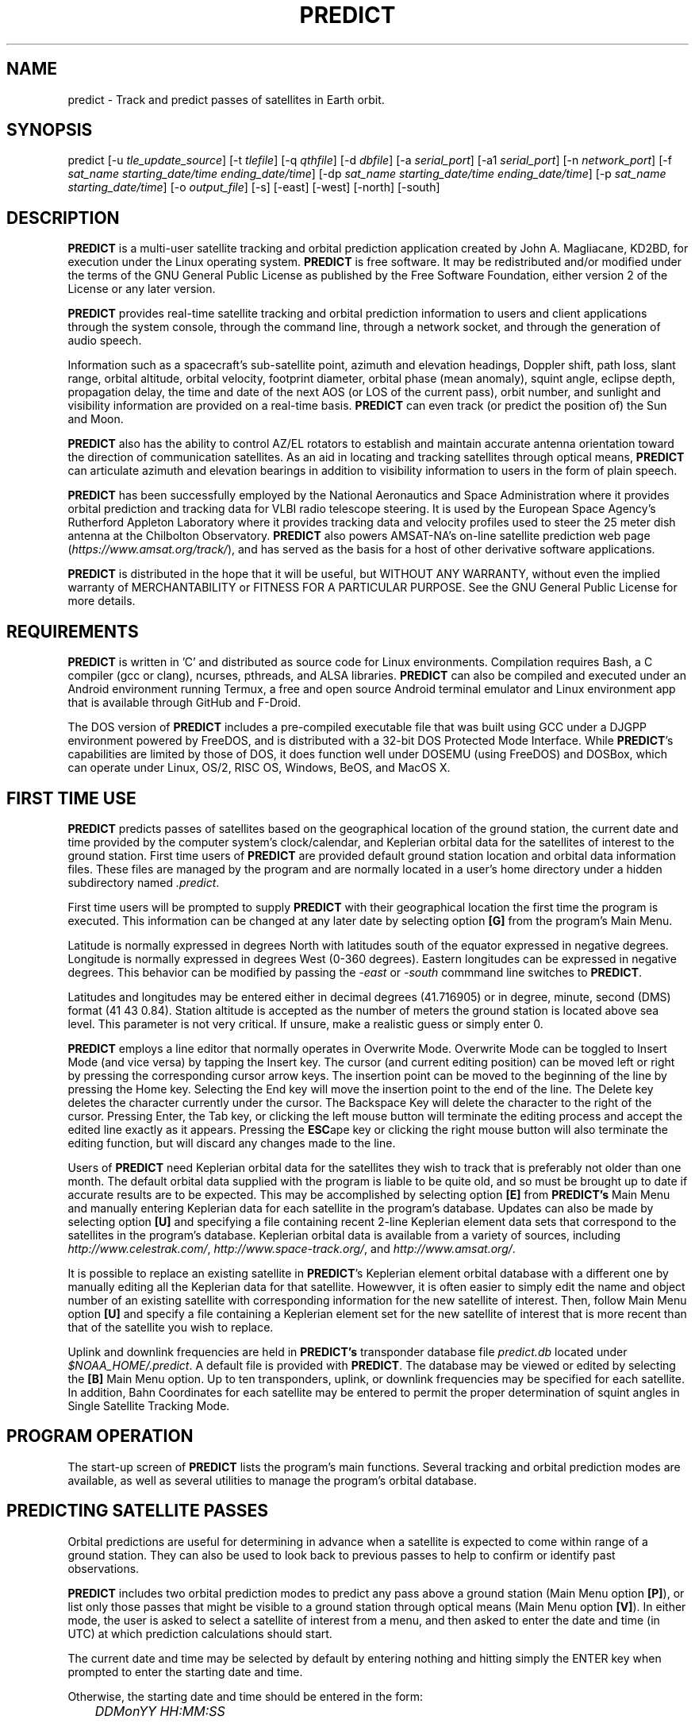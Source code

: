 .TH PREDICT 1 "24 July 2022" "KD2BD Software" "KD2BD Software"
.SH NAME
predict \- Track and predict passes of satellites in Earth orbit.

.SH SYNOPSIS
predict [-u \fItle_update_source\fP] [-t \fItlefile\fP]
[-q \fIqthfile\fP] [-d \fIdbfile\fP] [-a \fIserial_port\fP]
[-a1 \fIserial_port\fP] [-n \fInetwork_port\fP]
[-f \fIsat_name starting_date/time ending_date/time\fP]
[-dp \fIsat_name starting_date/time ending_date/time\fP]
[-p \fIsat_name starting_date/time\fP]
[-o \fIoutput_file\fP] [-s] [-east] [-west] [-north] [-south]

.SH DESCRIPTION
\fBPREDICT\fP is a multi-user satellite tracking and orbital prediction
application created by John A. Magliacane, KD2BD, for execution under
the Linux operating system. \fBPREDICT\fP is free software. It may
be redistributed and/or modified under the terms of the GNU General
Public License as published by the Free Software Foundation, either
version 2 of the License or any later version.

\fBPREDICT\fP provides real-time satellite tracking and orbital
prediction information to users and client applications through the
system console, through the command line, through a network socket,
and through the generation of audio speech.

Information such as a spacecraft's sub-satellite point, azimuth and elevation
headings, Doppler shift, path loss, slant range, orbital altitude, orbital
velocity, footprint diameter, orbital phase (mean anomaly), squint angle,
eclipse depth, propagation delay, the time and date of the next AOS
(or LOS of the current pass), orbit number, and sunlight and visibility
information are provided on a real-time basis. \fBPREDICT\fP can even
track (or predict the position of) the Sun and Moon.

\fBPREDICT\fP also has the ability to control AZ/EL rotators to establish
and maintain accurate antenna orientation toward the direction of
communication satellites. As an aid in locating and tracking satellites
through optical means, \fBPREDICT\fP can articulate azimuth and elevation
bearings in addition to visibility information to users in the form of
plain speech.

\fBPREDICT\fP has been successfully employed by the National Aeronautics
and Space Administration where it provides orbital prediction and tracking
data for VLBI radio telescope steering.  It is used by the European Space
Agency's Rutherford Appleton Laboratory where it provides tracking data
and velocity profiles used to steer the 25 meter dish antenna at the
Chilbolton Observatory.  \fBPREDICT\fP also powers AMSAT-NA's on-line
satellite prediction web page (\fIhttps://www.amsat.org/track/\fP),
and has served as the basis for a host of other derivative software
applications.

\fBPREDICT\fP is distributed in the hope that it will be useful, but
WITHOUT ANY WARRANTY, without even the implied warranty of MERCHANTABILITY
or FITNESS FOR A PARTICULAR PURPOSE. See the GNU General Public License
for more details.

.SH REQUIREMENTS
\fBPREDICT\fP is written in 'C' and distributed as source code for Linux
environments.  Compilation requires Bash, a C compiler (gcc or clang),
ncurses, pthreads, and ALSA libraries.  \fBPREDICT\fP can also be compiled
and executed under an Android environment running Termux, a free and
open source Android terminal emulator and Linux environment app that
is available through GitHub and F-Droid.

The DOS version of \fBPREDICT\fP includes a pre-compiled executable file
that was built using GCC under a DJGPP environment powered by FreeDOS,
and is distributed with a 32-bit DOS Protected Mode Interface.  While
\fBPREDICT\fP's capabilities are limited by those of DOS, it does
function well under DOSEMU (using FreeDOS) and DOSBox, which can operate
under Linux, OS/2, RISC OS, Windows, BeOS, and MacOS X.

.SH FIRST TIME USE
\fBPREDICT\fP predicts passes of satellites based on the geographical
location of the ground station, the current date and time provided by
the computer system's clock/calendar, and Keplerian orbital data for
the satellites of interest to the ground station.  First time users of
\fBPREDICT\fP are provided default ground station location and orbital
data information files. These files are managed by the program and are
normally located in a user's home directory under a hidden subdirectory
named \fI.predict\fP.

First time users will be prompted to supply \fBPREDICT\fP with their
geographical location the first time the program is executed.  This
information can be changed at any later date by selecting option
\fB[G]\fP from the program's Main Menu.

Latitude is normally expressed in degrees North with latitudes south
of the equator expressed in negative degrees. Longitude is normally
expressed in degrees West (0-360 degrees).  Eastern longitudes can be
expressed in negative degrees. This behavior can be modified by passing
the \fI-east\fP or \fI-south\fP commmand line switches to \fBPREDICT\fP.

Latitudes and longitudes may be entered either in decimal degrees
(41.716905) or in degree, minute, second (DMS) format (41 43 0.84).
Station altitude is accepted as the number of meters the ground station
is located above sea level.  This parameter is not very critical.
If unsure, make a realistic guess or simply enter 0.

\fBPREDICT\fP employs a line editor that normally operates in Overwrite Mode.
Overwrite Mode can be toggled to Insert Mode (and vice versa) by tapping
the Insert key.  The cursor (and current editing position) can be moved
left or right by pressing the corresponding cursor arrow keys.  The insertion
point can be moved to the beginning of the line by pressing the Home key.
Selecting the End key will move the insertion point to the end of the line.
The Delete key deletes the character currently under the cursor.  The Backspace
Key will delete the character to the right of the cursor.  Pressing Enter,
the Tab key, or clicking the left mouse button will terminate the editing
process and accept the edited line exactly as it appears.  Pressing the
\fBESC\fPape key or clicking the right mouse button will also terminate
the editing function, but will discard any changes made to the line.

Users of \fBPREDICT\fP need Keplerian orbital data for the satellites
they wish to track that is preferably not older than one month. The
default orbital data supplied with the program is liable to be quite
old, and so must be brought up to date if accurate results are to be
expected. This may be accomplished by selecting option \fB[E]\fP from
\fBPREDICT's\fP Main Menu and manually entering Keplerian data for
each satellite in the program's database.  Updates can also be made
by selecting option \fB[U]\fP and specifying a file containing recent
2-line Keplerian element data sets that correspond to the satellites
in the program's database.  Keplerian orbital data is available from
a variety of sources, including \fIhttp://www.celestrak.com/\fP,
\fIhttp://www.space-track.org/\fP, and \fIhttp://www.amsat.org/\fP.

It is possible to replace an existing satellite in \fBPREDICT\fP's
Keplerian element orbital database with a different one by manually
editing all the Keplerian data for that satellite.  Howewver, it is
often easier to simply edit the name and object number of an existing
satellite with corresponding information for the new satellite of interest.
Then, follow Main Menu option \fB[U]\fP and specify a file containing
a Keplerian element set for the new satellite of interest that is more
recent than that of the satellite you wish to replace.

Uplink and downlink frequencies are held in \fBPREDICT's\fP transponder
database file \fIpredict.db\fP located under \fI$NOAA_HOME/.predict\fP.
A default file is provided with \fBPREDICT\fP.  The database may be
viewed or edited by selecting the \fB[B]\fP Main Menu option.  Up to
ten transponders, uplink, or downlink frequencies may be specified for
each satellite.  In addition, Bahn Coordinates for each satellite may
be entered to permit the proper determination of squint angles in Single
Satellite Tracking Mode.

.SH PROGRAM OPERATION
The start-up screen of \fBPREDICT\fP lists the program's main functions.
Several tracking and orbital prediction modes are available, as well as
several utilities to manage the program's orbital database.

.SH PREDICTING SATELLITE PASSES
Orbital predictions are useful for determining in advance when a
satellite is expected to come within range of a ground station. They
can also be used to look back to previous passes to help to confirm or
identify past observations.

\fBPREDICT\fP includes two orbital prediction modes to predict any pass
above a ground station (Main Menu option \fB[P]\fP), or list only those
passes that might be visible to a ground station through optical means
(Main Menu option \fB[V]\fP). In either mode, the user is asked to select
a satellite of interest from a menu, and then asked to enter the date
and time (in UTC) at which prediction calculations should start.

The current date and time may be selected by default by entering nothing
and hitting simply the ENTER key when prompted to enter the starting
date and time.

Otherwise, the starting date and time should be entered in the form:

	\fIDDMonYY HH:MM:SS\fP

Entering the time is optional.  If it is omitted, midnight (00:00:00) is
assumed.  Once complete, orbital calculations are started and prediction
information is displayed on the screen.

The date and time in UTC, along with the satellite's elevation above
ground, azimuth heading, modulo 256 orbital phase, sub-satellite point
latitude and longitude, slant range between the ground station and
the satellite, and the satellite's orbit number are all displayed.
If spacecraft attitude parameters (ALAT, ALON) are included in
\fBPREDICT's\fP transponder database file, then spacecraft antenna
squint angles are displayed instead of orbit numbers in the orbital
prediction output.

An asterisk (*) displayed to the right of the orbit number or squint
angle means the satellite is in sunlight at the date and time listed on
the line. A plus symbol (+) means the satellite is in sunlight while the
ground station is under the cover of darkness at the time and date listed.
Under good viewing conditions, large satellites such as the International
Space Station (ISS), the Hubble Space Telescope (HST), and many others are
visible to the naked eye. If no symbol appears to the right of each line,
then the satellite is in the Earth's shadow at the time and date listed
and is not receiving any illumination from the sun.

Pressing the \fBENTER\fP key, the '\fBY\fP' key, the space bar, or
clicking the left mouse button will advance the orbital predictions to
a screen listing the next available passes.  Pressing the '\fBL\fP'
key allows the currently displayed screen plus any subsequent screens
to be logged to a text file in your current working directory. The name
given to this file is the name of the satellite plus a ".txt" extension.
Any slashes or spaces appearing in the satellite name are replaced by
the underscore (_) symbol. The logging feature may be toggled on and off
at any time by pressing the '\fBL\fP' key. Exiting the orbital prediction
mode by pressing '\fBN\fP', hitting the \fBESC\fPape key, or clicking the
right mouse button will also close the log file. The log file will be
appended with additional information if additional predictions are
conducted for the same satellite with the logging feature turned on.

Selecting \fB[V]\fP from \fBPREDICT's\fP Main Menu will permit a ground
station to only predict passes for satellites that are potentially visible
through optical means. Since all other passes are filtered out in this
mode, and since some satellites may never arrive over a ground station
when optical viewing conditions are possible, the program provides the
option of breaking out of visual orbital prediction mode by pressing
the \fB[ESC]\fPape key or clicking the right mouse button as calculations
are made. A prompt is displayed at the bottom of the screen to alert
the user of this option.

In either orbital prediction mode, predictions will not be attempted
for satellites that can never rise above the ground station's horizon,
or for satellites in geostationary orbits. If a satellite is in range
at the starting date and time specified, \fBPREDICT\fP will adjust the
starting date back in time until the point of AOS so that the prediction
screen displays the first pass in its entirety from start to finish.

.SH SINGLE SATELLITE TRACKING MODE
In addition to predicting satellite passes, \fBPREDICT\fP allows
satellites to be tracked in real-time using \fBPREDICT's\fP Single
Satellite Tracking Mode (Main Menu option \fB[T]\fP), or simultaneously
as a group of 24 using the program's Multi-Satellite Tracking Mode
(Main Menu option \fB[M]\fP).  The bearings to the Sun and Moon are
also displayed when tracking satellites in real-time.

Selecting option \fB[T]\fP from \fBPREDICT's\fP Main Menu places the
program in Single Satellite Tracking Mode. The user will be prompted to
select the satellite of interest, after which a screen will appear and
display tracking positions for the satellite selected.

In Single Satellite Tracking Mode, a wealth of information related
to tracking a spacecraft and communicating through its transponder
is displayed.  The current date and time is displayed along with the
satellite's sub-satellite point, its orbital altitude in both kilometers
and statute miles, the slant range distance between the ground station and
the satellite in both kilometers and statute miles, the current azimuth
and elevation headings toward the satellite, the orbital velocity of
the satellite in both kilometers per hour and statute miles per hour,
the footprint of the satellite in both kilometers and statute miles,
the modulo 256 orbital phase of the satellite, the eclipse depth, the
spacecraft antenna squint angle, and orbital model in use, as well as
the current orbit number are also displayed.  The date and time for the
next AOS is also provided.

Additionally, if the satellite is currently in range of the ground
station, the amount of Doppler shift experienced on uplink and downlink
frequencies, path loss, propagation delay, and echo times are also
displayed.  The expected time of LOS is also provided.

Normally, the transponder displayed when Single Satellite Tracking Mode
is started will be the first transponder defined in the transponder database.
However, if a particular transponder is defined to be active at the current
orbital phase or day of the week when Single Satellite Tracking Mode
is started, then \fIthat\fP specific transponder will be the first one
displayed.  \fBPREDICT\fP will not change the transponder displayed in
Single Satellite Tracking Mode without user intervention. (That would
be rude.)

Transponders may be sequenced in ascending order by pressing the SPACE
BAR, the Right Arrow Cursor Key, or by left clicking the mouse over the
transponder's name.  Pressing the Left Arrow Cursor Key or right clicking
the mouse over the transponder's name sequences the transponders in reverse
order.  Pressing the Home Key or the Up Arrow Cursor Key selects first
transponder in \fBPREDICT\fP's database.  Pressing the End Key or the
Down Arrow Cursor Key selects the last.

The passband of the transponder may be tuned in 1 kHz increments by
pressing the \fB<\fP and \fB>\fP keys.  100 Hz tuning is possible using
the \fB,\fP and \fB.\fP keys.  (These are simply the \fB<\fP and \fB>\fP
keys without pressing the SHIFT key.)

If no transponder information is available, the data displayed on the
tracking screen is abbreviated.

The features available in the Single Satellite Tracking Mode make
it possible to accurately determine the proper uplink frequency to
yield a given downlink frequency, or vice versa.  For example, if one
wishes to communicate with a station heard on 435.85200 MHz via FO-29,
then 435.85200 MHz can be selected via the keyboard as an RX frequency
using the tuning keys while tracking FO-29, and the corresponding ground
station TX frequency will be displayed by \fBPREDICT\fP.

Obviously, an accurate system clock and up-to-date orbital data are
required for the best tuning accuracy.

If a sound card is present on your machine and the Single Satellite
Tracking Mode is invoked with an uppercase '\fBT\fP', \fBPREDICT\fP
will make periodic voice announcements stating the satellite's
tracking coordinates in real-time.  If Single Satellite Tracking Mode
is invoked with a lowercase '\fBt\fP' or by left clicking over the
Single Satellite Tracking Mode option in \fBPREDICT\fP's Main Menu,
announcements can be initiated by pressing the letter '\fBt\fP' once
the tracking mode has begun.  Announcements can be suspended by
pressing the '\fBs\fP' key.

Once initiated, announcements such as:

\fI"This is PREDICT.  Satellite is at fifty six degrees azimuth and
forty five degrees elevation, and is approaching.  Satellite is currently
visible."\fP

are made at intervals that are a function of how quickly the satellite is
moving across the sky. Announcements can occur as frequently as every 50
seconds for satellites in low earth orbits such as the International Space
Station (370 km), or as infrequently as every 8 minutes for satellites
in very high orbits, such as the AMC-6 geostationary satellite (35780
km). Voice announcements are performed as background processes so as
not to interfere with tracking calculations as the announcements are
made. Alarms and special announcements are made when the satellite
being tracked enters into or out of eclipse. Regular announcements can
be forced by pressing the '\fBT\fP' key in Single Satellite Tracking Mode.

.SH MULTI-SATELLITE TRACKING MODE
Selecting \fB[M]\fP from \fBPREDICT's\fP Main Menu places the program
in a real-time multi-satellite tracking mode. In this mode, all 24
satellites in the program's database are tracked simultaneously along
with bearings to the Sun and Moon. Tracking data for the satellites is
displayed in two columns of 12 satellites each. The name, azimuth heading,
elevation, sub-satellite point latitude (in degrees North) and longitude
(in degrees West) positions are provided, along with the slant range
distance between the satellite and the ground station (in kilometers).

A letter displayed to the right of the slant range indicates the
satellite's sunlight and eclipse conditions. If the satellite is
experiencing an eclipse period, an \fBN\fP is displayed. If the satellite
is in sunlight and the ground station is under the cover of darkness,
a \fBV\fP is displayed to indicate the possibility that the satellite
is visible under the current conditions. If the satellite is in sunlight
while conditions at the ground station do not allow the satellite to be
seen, a \fBD\fP is displayed.  Satellites in range of the ground station
are displayed in \fBBOLD\fP lettering. The AOS dates and times for the
next three satellites predicted to come into range are displayed on the
bottom of the screen between the tracking coordinates of the Sun and Moon.
Predictions are not made for satellites in geostationary orbits or for
satellites so low in inclination and/or altitude that they can never
rise above the horizon of the ground station.

A left mouse click over any satellite displayed in the Multi-Satellite
Tracking list will bring the user into Single Satellite Tracking Mode
for more detailed tracking information on the chosen spacecraft.  A
right click on the background of the Single Satellite Tracking Mode
window will return the user back to Multi-Satellite Tracking Mode.

.SH SOLAR ILLUMINATION PREDICTIONS
Selecting \fB[S]\fP from \fBPREDICT's\fP Main Menu will allow solar
illumination predictions to be made.  These predictions indicate how
much sunlight a particular satellite will receive in a 24 hour period.
This information is especially valuable to spacecraft designers and
satellite ground station controllers who must monitor spacecraft power
budgets or thermal conditions on-board their spacecraft due to sunlight
and eclipse periods.  It can even be used to predict the optimum times
for astronauts to perform extra-vehicular activities in space. Solar
illumination predictions may be logged to a file in the same manner
that orbital predictions may be logged (by pressing \fBL\fP).

.SH SOLAR AND LUNAR ORBITAL PREDICTIONS
In addition to making orbital predictions of spacecraft, \fBPREDICT\fP
can also predict transits of  the Sun and the Moon.  Lunar predictions
are initiated by selecting \fB[L]\fP from \fBPREDICT\fP's Main Menu.
Solar predictions are selected through Main Menu option \fB[O]\fP.

When making solar and lunar orbital predictions, \fBPREDICT\fP provides
azimuth and elevation headings, the right ascension, declination,
Greenwich Hour Angle (GHA), radial velocity, and normalized distance
(range) to the Sun or Moon.  Declination and Greenwich Hour Angle
correspond to the latitude and longitude of the object's sub-satellite
point above the Earth's surface.  The radial velocity corresponds to
the speed and direction the object is traveling toward (+) or away
(-) from the ground station, and is expressed in meters per second.
When the radial distance of the Moon is close to zero, the amount of
Doppler shift experienced in Moonbounce communications is minimal.
The normalized distance corresponds to the object's actual distance
to the ground station divided its average distance.  In practice, the
normalized distance can range from about 0.945 to 1.055 for the Moon,
and about 0.983 to 1.017 for the Sun.

Note that the effects of atmospherics are ignored in determining the
elevation angles for the Sun and Moon. Furthermore, the data provided by
\fBPREDICT\fP corresponds to the object's center, and not the upper or
lower limb, as is sometimes done when predicting the rising and setting
times of these celestial objects.

.SH OPERATION UNDER THE X-WINDOW SYSTEM
\fBPREDICT\fP may be run under the X-Window System by invoking it through
the \fIxpredict\fP script contained with this software. \fIxpredict\fP
can invoke \fIrxvt\fP, \fIxterm\fP, \fIEterm\fP, \fIgnome-terminal\fP,
or \fIkvt\fP, and display \fBPREDICT\fP in a virtual terminal window.
\fIxpredict\fP should be edited for best results.  In many cases, holding
down the SHIFT key while pressing the plus (+) and minus (-) keys allows
\fBPREDICT's\fP window to be re-sized when started under \fIxpredict\fP.

.SH COMMAND LINE ARGUMENTS
By default, \fBPREDICT\fP reads ground station location, orbital data,
annd transponder information from a pair of files located in the user's
home directory under a hidden subdirectory named \fI.predict\fP. Ground
station location information is held in a file named \fIpredict.qth\fP,
while orbital data information for 24 satellites is held in a file named
\fIpredict.tle\fP.  Satellite transponder information, if available, is
stored in a file named \fIpredict.db\fP.

If we wish to run \fBPREDICT\fP using data from alternate sources
instead of these default files, the names of such files may be passed
to \fBPREDICT\fP on the command line when the program is started. For
example, if we wish to read the TLE file \fIvisual.tle\fP and the QTH
file \fIbeach_house.qth\fP rather than the default files, we could start
\fBPREDICT\fP and pass the names of these alternate files to the program
in the following manner:

	\fIpredict -t visual.tle -q beach_house.qth\fP

or

	\fIpredict -q beach_house.qth -t visual.tle\fP

or

	\fIpredict -t amateur.tle -d oscar.db\fP

If the files specified are not located in the current working directory,
then their relative or absolute paths should also be specified along
with their names (\fIpredict -t /home/kd2bd/orbs/visual.tle\fP).

It is also possible to specify only one alternate file while using the
default for the others. For example,

	\fIpredict -t visual.tle\fP

reads QTH information from the default \fIpredict.qth\fP location,
TLE information from \fIvisual.tle\fP, and transponder database
information from \fIpredict.db\fP while

	\fIpredict -q bobs.qth\fP

reads QTH information from \fIbobs.qth\fP and TLE information from the
default \fI~/.predict/predict.tle\fP location.

.SH "QUIET" ORBITAL DATABASE UPDATES
It is also possible to update \fBPREDICT's\fP satellite orbital database
using another command line option that updates the database from a NASA
two-line element data set. \fBPREDICT\fP then quietly exits without
displaying anything to the screen, thereby eliminating the need for
entering the program and selecting the appropriate menu options. This
option is invoked using the \fI-u\fP command line switch as follows:

	\fIpredict -u orbs248.tle\fP

This example updates \fBPREDICT's\fP default orbital database with the
Keplerian elements found in the file \fIorbs248.tle\fP. \fBPREDICT\fP
may be updated from a list of files as well:

	\fIpredict -u amateur.tle visual.tle weather.tle\fP

If an alternate datafile requires updating, it may also be specified on
the command line using the \fI-t\fP switch as follows:

	\fIpredict -t oscar.tle -u amateur.tle\fP

This example updates the \fIoscar.tle\fP orbital database with the
two-line element data contained in \fIamateur.tle\fP.

These options permit the automatic update of \fBPREDICT's\fP orbital data
files using Keplerian orbital data obtained through automatic means such
as FTP, HTTP, or pacsat satellite download.

For example, the following script can be used to update \fBPREDICT's\fP
orbital database via the Internet:

.AD [l]
\fI
   #!/bin/sh
.BR
\fI
   wget -qr https://www.amsat.org/tle/current/nasabare.txt -O amateur.txt
.BR
\fI
   wget -qr https://www.celestrak.com/NORAD/elements/visual.txt -O visual.txt
.BR
\fI
   wget -qr https://www.celestrak.com/NORAD/elements/weather.txt -O weather.txt
.BR
\fI
   /usr/local/bin/predict -u amateur.txt visual.txt weather.txt
.AD [n]
\fR

If duplicate entries exist among the downloaded files, \fBPREDICT\fP will use
the most recent element set to update it's Keplerian database.

A script called \fIkepupdate\fP containing the commands illustrated above have
been included with \fBPREDICT\fP.  A call to this script can be made as a
crontab entry to automate the process of updating \fBPREDICT's\fP database at
regular intervals.  Simply include a line such as the following in your crontab
(type \fIcrontab -e\fP to edit your crontab):

	\fI0 2 * * * kepupdate\fP

and \fBPREDICT\fP will automatically update its database every day at
2:00 AM.

.SH AUTOMATIC ANTENNA TRACKING
\fBPREDICT\fP is compatible with serial port antenna rotator interfaces
conforming to the EasyComm 2 protocol standard.  This includes
the PIC/TRACK interface developed by Vicenzo Mezzalira, IW3FOL
<http://digilander.iol.it/iw3fol/pictrack.html>, TAPR's EasyTrak
<https://web.tapr.org/~n7hpr/easytrak/>. The FODTRACK rotator interface
is supported through the use of Luc Langehegermann's (LX1GT)
\fBfodtrack\fP utility written for and included with \fBPREDICT\fP.

Using any of these hardware interfaces, \fBPREDICT\fP can automatically
control the position of AZ/EL antenna rotators, and keep antennas
accurately pointed toward a satellite being tracked by \fBPREDICT\fP.  In
operation, tracking data from \fBPREDICT\fP is directed to the specified
serial port using the \fI-a\fP command line option.  For example:

	\fIpredict -a /dev/ttyS0\fP

will send AZ/EL tracking data to the first serial port when the program
is tracking a satellite in the Single Satellite Tracking Mode.  The data
sent to the serial port is of the form: \fIAZ241.0 EL26.0\fP using 9600
baud, 8-data bits, 1-stop bit, no parity, and no handshaking.  Data is
sent to the interface if the azimuth or elevation headings change by
one degree or more.  For interfaces requiring keepalive updates at least
once per second whether the AZ/EL headings have changed or not (such as
the ones by SAI), the \fI-a1\fP option may be used:

	\fIpredict -a1 /dev/ttyS0\fP

.SH ADDITIONAL OPTIONS
The \fI-f\fP command-line option, when followed by a satellite name or
object number and starting date/time, allows \fBPREDICT\fP to respond with
satellite positional information.  This feature allows \fBPREDICT\fP to be
invoked within other applications that need to determine the location of
a satellite at a particular point in time, such as the location of where
a CCD camera image was taken by a Pacsat satellite based on its timestamp.

The information produced includes the date/time in Unix format (the
number of seconds since midnight UTC on January 1, 1970), the date/time
in ASCII (UTC), the elevation of the satellite in degrees, the azimuth
heading of the satellite, the orbital phase (modulo 256), the latitude and
longitude of the satellite's sub-satellite point at the time specified,
the slant range to the satellite in kilometers with respect to the ground
station's location, the orbit number, and the spacecraft's sunlight
visibility information.

The date/time must be specified in Unix format (number of seconds since
midnight UTC on January 1, 1970).  If no starting or ending time is
specified, the current date/time is assumed and a single line of output
is produced.  If a starting and ending time are specified, a list of
coordinates beginning at the starting time/date and ending with the ending
time/date will be returned by the program with a one second resolution.
If the letter \fIm\fP is appended to the ending time/date, then the data
returned by the program will have a one minute resolution.  The \fI-o\fP
option allows the program to write the calculated data to an output file
rather than directing it to the standard output device if desired.

The proper syntax for this option is as follows:

	\fIpredict -f ISS 977446390 977446400 -o datafile\fP

or

	\fIpredict -f 25544 977446390 977446400 -o datafile\fP

Note that referencing a satellite by its object number rather than by
its name is the preferred practice when the name is especially long.

A list of coordinates starting at the current date/time and ending 10
seconds later may be produced by the following command:

	\fIpredict -f ISS +10\fP

If a list of coordinates specifying the position of the satellite every
minute for the next 10 minutes is desired, the following command may
be used:

	\fIpredict -f ISS +10m\fP

If a satellite name contains spaces, then the entire name must be enclosed
by "quotes".

The \fI-p\fP option allows orbital predictions for a single pass to be
generated by \fBPREDICT\fP via the command-line.

For example:

	\fIpredict -p OSCAR-11 1003536767\fP

starts predictions for the OSCAR-11 satellite at a Unix time of 1003536767
(Sat 20Oct01 00:12:47 UTC).  If the starting date/time is omitted,
the current date/time is used.  If a pass is already in progress at the
starting date/time specified, orbital predictions are moved back to the
beginning of AOS of the current pass, and data for the entire pass from
AOS to LOS is provided.

When either the \fI-f\fP or \fI-p\fP options are used, \fBPREDICT\fP
produces an output consisting of the date/time in Unix format, the date
and time in ASCII (UTC), the elevation of the satellite in degrees, the
azimuth of the satellite in degrees, the orbital phase (modulo 256), the
latitude (N) and longitude (W) of the satellite's sub-satellite point,
the slant range to the satellite (in kilometers), the orbit number, the
spacecraft's sunlight visibility information, and, if the satellite is in
range, 100 MHz-normalized downlink Doppler shift information.

For example:

\fC1589489403 Thu 14May20 20:50:03   20   65  209   45   57   1766  38901 * 74.989726\fR

The output isn't annotated, but then again, it's meant to be read by
other software.

The Unix "date" command can be used to determine the Unix time if only
a human-readable date and time string are known.

For example:

	\fIdate -d "Oct 12 2020 12:00:00 EDT" +%s\fP

returns a value of 1602518400 seconds for Unix time.  Any time zone
understood by the "date" command can be used.  The "date" commmand can
be combined in a call to \fBPREDICT\fP by enclosing its invocation within
a pair of grave quotes (` `) as follows:

	\fIpredict -p ISS `date -d "Oct 12 2020 16:00:00 UTC" +%s`\fP


The \fI-dp\fP option produces a quick orbital prediction for the next
pass of a specified satellite, including 100 MHz downlink Doppler shift
information, in CSV format.  For example:

	\fIpredict -dp ISS\fP

produces:
\fC

1525500165,Sat 05May18 06:02:45,701.256856
.br
1525500169,Sat 05May18 06:02:49,678.755942
.br
1525500172,Sat 05May18 06:02:52,656.033048
.br
1525500176,Sat 05May18 06:02:56,633.093151
.br
1525500179,Sat 05May18 06:02:59,609.940999
.br
1525500183,Sat 05May18 06:03:03,586.582443
.br
1525500186,Sat 05May18 06:03:06,563.022553
.br
<... output trimmed ...>
.br
1525500367,Sat 05May18 06:06:07,-733.663728
.br
1525500370,Sat 05May18 06:06:10,-755.793182
.br
1525500374,Sat 05May18 06:06:14,-777.690366
.br
1525500377,Sat 05May18 06:06:17,-799.351435
.br
1525500381,Sat 05May18 06:06:21,-820.773340
.br
1525500384,Sat 05May18 06:06:24,-841.952820
.br
1525500388,Sat 05May18 06:06:28,-862.887147
.br
\fR

where the Unix time is followed by the UTC date/time and 100 MHz
downlink-referenced Doppler shift.  The satellite name or object number
can be followed by a starting date/time and ending date/time much like
the \fI-f\fP option.

.SH SERVER MODE
\fBPREDICT's\fP network socket interface allows the program to operate
as a server capable of providing tracking data and other information to
client applications using the UDP protocol.  It is even possible to have
the \fBPREDICT\fP server and client applications running on separate
machines provided the clients are connected to the server through a
functioning network connection.  The \fI-s\fP switch is used to start
\fBPREDICT\fP in server mode:

	\fIpredict -s\fP

By default, \fBPREDICT\fP uses socket port 1210 for communicating with
client applications.  Therefore, the following line needs to be added
to the end your \fI/etc/services\fP file:

	\fIpredict   1210/udp\fP

The port number (1210) can be changed to something else if desired.
There is no need to recompile the program if it is changed.  To run more
than one instance of \fBPREDICT\fP in server mode on a single host, an
alternate port must be specified when invoking the additional instances
of \fBPREDICT\fP.  This can be accomplished by using the \fI-n\fP switch:

	\fIpredict -n 1211 -t other_tle_file -s\fP

When invoked in server mode, \fBPREDICT\fP immediately enters
Multi-Satellite Tracking Mode and makes live tracking data available
to clients.  Clients may poll \fBPREDICT\fP for tracking data when the
program is running in either the Multi-Satellite or Single Satellite
Tracking Mode.  When in Multi-Satellite Tracking mode, tracking data for
any of the 24 satellites in the program's database may be accessed by
client applications.  When in Single-Satellite Tracking mode, only live
tracking data for the single satellite being tracked may be accessed.
Either tracking mode may be ended at any time.  When this is done,
\fBPREDICT\fP will return the last calculated satellite tracking data
until the program is again put into a real-time tracking mode.  This
allows the user to return to the Main Menu, and use other features of the
program without sending potentially harmful data to client applications.

The best way to write a client application is to use the demonstration
program (demo.c) included in this distribution of \fBPREDICT\fP as a
guide.  The sample program has comments to explain how each component
operates.  It is useful to pipe the output of this program through
\fIless\fP to easily browse through the data returned (\fIdemo | less\fP).

In operation, a character array is filled with the command and arguments
to be sent to \fBPREDICT\fP.  A socket connection is then opened,
the request is sent, a response is received, and the socket connection
is closed.  The command and arguments are in ASCII text format.

Several excellent network client applications are included in this
release of \fBPREDICT\fP, and may be found under the \fIpredict/clients\fP
directory.

.SH ADDING SATELLITES
One of the most frequently asked questions is how satellites in
\fBPREDICT's\fP orbital database may be added, modified, or replaced.
As it turns out, there are several ways in which this can be done.
Probably the easiest is to manually edit your \fI~/.predict/predict.tle\fP
file, and replace an existing satellite's entry with 2-line Keplerian
data for the new satellite.  If this method is chosen, however, just
make sure to include ONLY the two line data, and nothing else.

Another way is to is select the Keyboard Edit option from the program's
Main Menu, select a satellite you wish to replace.  Edit the name and
object number (replacing the old information with the new information).
Just hit ENTER, and accept all the other orbital parameters shown.
Get back to \fBPREDICT's\fP Main Menu.  Select Auto Update, and then enter
the filename containing the 2-line element data for your favorite new
satellite.  The new satellite data should be detected by \fBPREDICT\fP,
and the orbital data for the old satellite will be overwritten by the
new data.

.SH NEAT TRICKS
In addition to tracking and predicting passes of satellites, \fBPREDICT\fP
may also be used to generate a NASA two-line Keplerian element data set
from data entered through the keyboard by using \fBPREDICT's\fP Main Menu
option \fB[E]\fP.  The 2-Line orbital data for the satellite(s) in question
may be found in your orbital database file, and can be imported to any
other satellite tracking program that accepts two-line element files or
distributed to others electronically in this format.

\fBPREDICT\fP can be run as a background process while having its display
re-directed to an unused virtual console by using the following command:

        \fIpredict < /dev/tty8 > /dev/tty8 &\fP

Switching to virtual console number 8 (ALT-F8 in text mode) will allow
\fBPREDICT\fP to be controlled and displayed even after you've logged out.
This is especially handy when running \fBPREDICT\fP in server mode on
a remote machine.

.SH GLOSSARY OF TERMS
The following terms are frequently used in association with satellite
communications and space technology:

.SH AOS:
Acquisition of Signal - the time at which a ground station first acquires
radio signals from a satellite. \fBPREDICT\fP defines AOS as the time
when the satellite being tracked comes within +/- 0.03 degrees of the
local horizon, although it may have to rise higher than this before
signals are first heard.
.SH Apogee:
Point in a satellite's orbit when the satellite is at its farthest
distance from the earth's surface.
.SH Anomalistic Period:
A satellite orbital parameter specifying the time between successive
perigees.
.SH Ascending Node:
Point in a satellite's orbit when its sub-satellite point crosses the
equator moving south to north.
.SH Azimuth:
The compass direction measured clockwise from true north.  North =
0 degrees, East = 90 degrees, South = 180 degrees, and West = 270 degrees.
.SH Bahn Coordinates:
A pair of angles (Alat/Alon) that describe a spin-stabilized satellite's
inertial orientation in space.
.SH Descending Node:
Point in a satellite's orbit when its sub-satellite point crosses the
equator moving north to south.
.SH Doppler Shift:
The motion of a satellite in its orbit around the earth, and in many
cases the rotational motion of the earth itself, causes radio communication
links between the earth and a satellite to undergo a frequency shift due
to the Doppler Effect.  \fBPREDICT\fP calculates what effect these motions
have on satellite communication links, and displays real-time
Doppler-corrected uplink and downlink frequencies in Single Satellite
Tracking Mode.
.SH Elevation:
The angle between the local horizon and the position of the satellite. A
satellite that appears directly above a particular location is said to
be located at an elevation of 90 degrees. A satellite located on the
horizon of a particular location is said to be located at an elevation of
0 degrees.  A satellite with an elevation of less than zero is positioned
below the local horizon, and radio communication with a satellite in
such a position is not possible under normal circumstances.
.SH Footprint:
Diameter of the Earth's surface visible from a satellite.  The higher
the satellite's orbital altitude, the greater the footprint, and the
wider the satellite's communications service area.
.SH LOS:
Loss of Signal - the time at which a ground station loses radio contact
with a satellite. \fBPREDICT\fP defines LOS as the time when the satellite
being tracked comes within +/- 0.03 degrees of the local horizon.
.SH Orbital Phase:
An orbital "clock" that describes a satellite's orbital position with
respect to perigee. Orbital Phase may be modulo 256, or modulo 360,
and is sometimes referred to as mean anomaly when speaking of amateur
radio satellites in elliptical orbits.  Orbital phase is zero at perigee.
.SH Path Loss:
The apparent attenuation a radio signal undergoes as it travels a given
distance. This attenuation is the result of the dispersion radio waves
experience as they propagate between transmitter and receiver using
antennas of finite gain. Free space path loss is technically an oxymoron
since free space is loss free.
.SH Perigee:
Point in a satellite's orbit when the satellite is at its closest distance
to the earth's surface.
.SH Nodal Period:
A satellite orbital parameter specifying the time between successive
ascending nodes.
.SH Slant Range:
The straight line distance between the ground station and the satellite
at a given time.
.SH Sub-Satellite Point:
The latitude and longitude specifying the location on the Earth that is
directly below the satellite.

.SH ADDITIONAL INFORMATION
Detailed information on the operation of \fBPREDICT's\fP UDP socket-based
interface as well as sample code for writing your own client applications
is available in the \fIpredict/clients/samples\fP subdirectory.
The latest news is available through the official \fBPREDICT\fP software
web page located at: <http://www.qsl.net/kd2bd/predict.html>.
.SH FILES
.TP
\fC~/.predict/predict.tle\fR
Default database of orbital data
.TP
\fC~/.predict/predict.db\fR
Default satellite transponder database file
.TP
\fC~/.predict/predict.qth\fR
Default ground station location information

.SH AUTHORS
\fBPREDICT\fP was written by John A. Magliacane, KD2BD <kd2bd@amsat.org>.
The socket server code was contributed by Ivan Galysh, KD4HBO
<galysh@juno.nrl.navy.mil>.  The PIC/TRACK serial port antenna
rotator controller code was contributed by Vittorio Benvenuti, I3VFJ
<benscosm@iol.it>.  SGP4/SDP4 code was derived from Pacsal routines
written by Dr. T.S. Kelso, and converted to 'C' by Neoklis Kyriazis,
5B4AZ.  See the CREDITS file for additional information.

